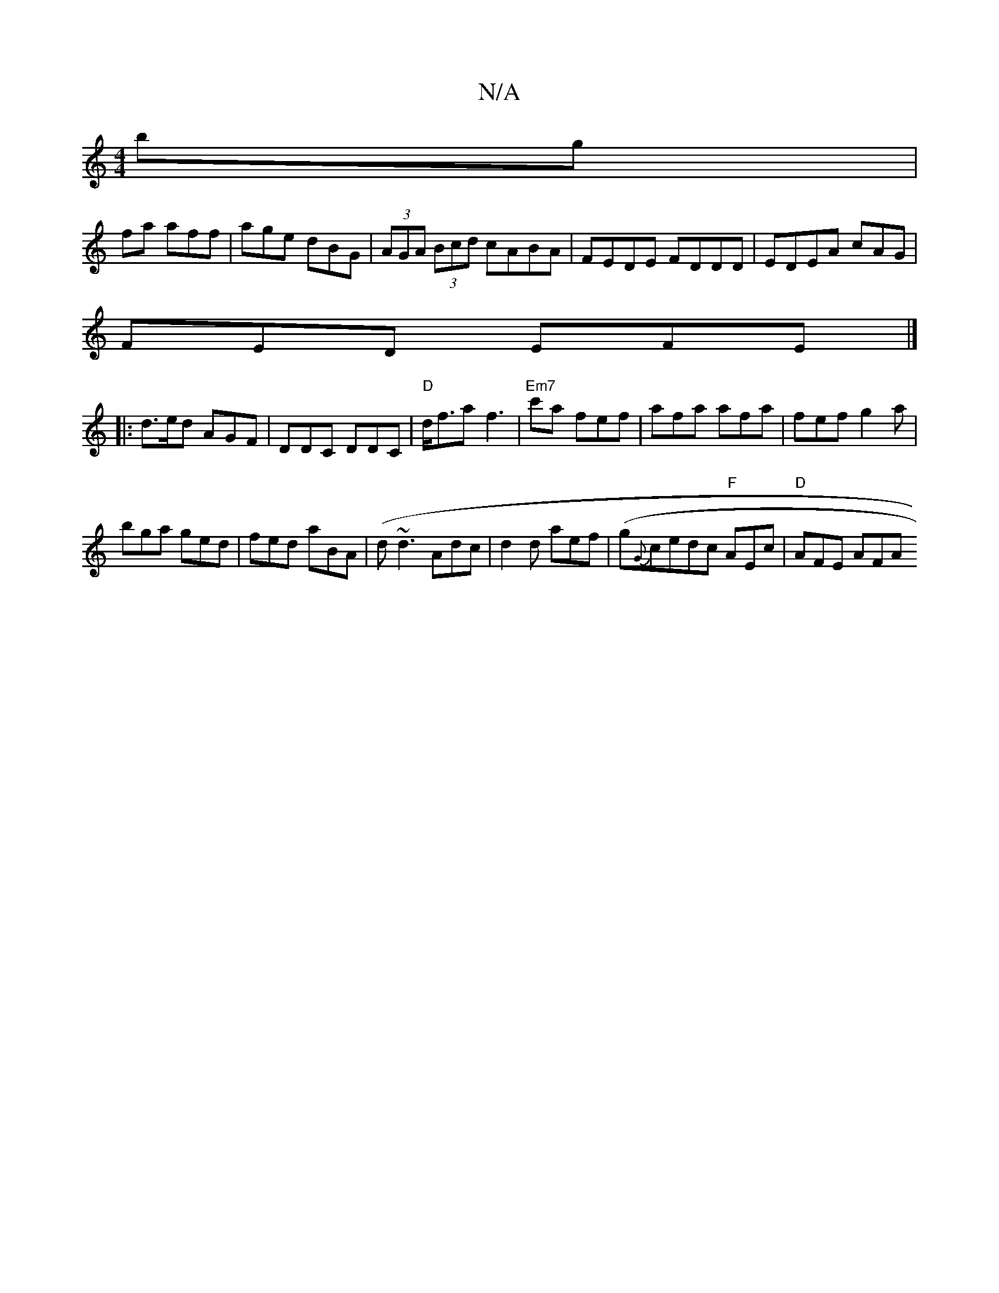 X:1
T:N/A
M:4/4
R:N/A
K:Cmajor
bg|
fa aff | age dBG|(3AGA (3Bcd cABA|FEDE FDDD|EDEA cAG|
FED EFE|]
|:d>ed AGF | DDC DDC |"D"d<fa f3|"Em7" c'a fef | afa afa| fef g2a|
bga ged|fed aBA|(d~d3 Adc | d2d aef | (g{G}cedc "F"AEc|"D"AFE AFA